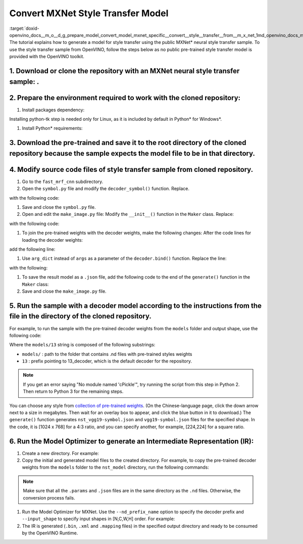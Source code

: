 .. index:: pair: page; Convert MXNet Style Transfer Model
.. _doxid-openvino_docs__m_o__d_g_prepare_model_convert_model_mxnet_specific__convert__style__transfer__from__m_x_net:


Convert MXNet Style Transfer Model
==================================

:target:`doxid-openvino_docs__m_o__d_g_prepare_model_convert_model_mxnet_specific__convert__style__transfer__from__m_x_net_1md_openvino_docs_mo_dg_prepare_model_convert_model_mxnet_specific_convert_style_transfer_from_mxnet` The tutorial explains how to generate a model for style transfer using the public MXNet\* neural style transfer sample. To use the style transfer sample from OpenVINO, follow the steps below as no public pre-trained style transfer model is provided with the OpenVINO toolkit.

1. Download or clone the repository with an MXNet neural style transfer sample: .
+++++++++++++++++++++++++++++++++++++++++++++++++++++++++++++++++++++++++++++++++

2. Prepare the environment required to work with the cloned repository:
+++++++++++++++++++++++++++++++++++++++++++++++++++++++++++++++++++++++

#. Install packages dependency:
   
   
   
   .. ref-code-block:: cpp
   
   	sudo apt-get install python-tk

Installing python-tk step is needed only for Linux, as it is included by default in Python\* for Windows\*.

#. Install Python\* requirements:
   
   .. ref-code-block:: cpp
   
   	pip3 install --user mxnet
   	pip3 install --user matplotlib
   	pip3 install --user scikit-image

3. Download the pre-trained  and save it to the root directory of the cloned repository because the sample expects the model  file to be in that directory.
+++++++++++++++++++++++++++++++++++++++++++++++++++++++++++++++++++++++++++++++++++++++++++++++++++++++++++++++++++++++++++++++++++++++++++++++++++++++++++

4. Modify source code files of style transfer sample from cloned repository.
++++++++++++++++++++++++++++++++++++++++++++++++++++++++++++++++++++++++++++

#. Go to the ``fast_mrf_cnn`` subdirectory.
   
   .. ref-code-block:: cpp
   
   	cd ./fast_mrf_cnn

#. Open the ``symbol.py`` file and modify the ``decoder_symbol()`` function. Replace.
   
   .. ref-code-block:: cpp
   
   	def decoder_symbol():
   	    data = mx.sym.Variable('data')
   	    data = mx.sym.Convolution(data=data, num_filter=256, kernel=(3,3), pad=(1,1), stride=(1, 1), name='deco_conv1')

with the following code:



.. ref-code-block:: cpp

	def decoder_symbol_with_vgg(vgg_symbol):
	    data = mx.sym.Convolution(data=vgg_symbol, num_filter=256, kernel=(3,3), pad=(1,1), stride=(1, 1), name='deco_conv1')

#. Save and close the ``symbol.py`` file.

#. Open and edit the ``make_image.py`` file: Modify the ``__init__()`` function in the ``Maker`` class. Replace:
   
   
   
   .. ref-code-block:: cpp
   
   	decoder = symbol.decoder_symbol()

with the following code:



.. ref-code-block:: cpp

	decoder = symbol.decoder_symbol_with_vgg(vgg_symbol)

#. To join the pre-trained weights with the decoder weights, make the following changes: After the code lines for loading the decoder weights:
   
   
   
   .. ref-code-block:: cpp
   
   	args = mx.nd.load('%s_decoder_args.nd'%model_prefix)
   	auxs = mx.nd.load('%s_decoder_auxs.nd'%model_prefix)

add the following line:



.. ref-code-block:: cpp

	arg_dict.update(args)

#. Use ``arg_dict`` instead of ``args`` as a parameter of the ``decoder.bind()`` function. Replace the line:
   
   
   
   .. ref-code-block:: cpp
   
   	self.deco_executor = decoder.bind(ctx=mx.gpu(), args=args, aux_states=auxs)

with the following:



.. ref-code-block:: cpp

	self.deco_executor = decoder.bind(ctx=mx.cpu(), args=arg_dict, aux_states=auxs)

#. To save the result model as a ``.json`` file, add the following code to the end of the ``generate()`` function in the ``Maker`` class:
   
   
   
   .. ref-code-block:: cpp
   
   	self.vgg_executor._symbol.save('{}-symbol.json'.format('vgg19'))
   	self.deco_executor._symbol.save('{}-symbol.json'.format('nst_vgg19'))

#. Save and close the ``make_image.py`` file.

5. Run the sample with a decoder model according to the instructions from the  file in the  directory of the cloned repository.
+++++++++++++++++++++++++++++++++++++++++++++++++++++++++++++++++++++++++++++++++++++++++++++++++++++++++++++++++++++++++++++++

For example, to run the sample with the pre-trained decoder weights from the ``models`` folder and output shape, use the following code:



.. ref-code-block:: cpp

	import make_image
	maker = make_image.Maker('models/13', (1024, 768))
	maker.generate('output.jpg', '../images/tubingen.jpg')

Where the ``models/13`` string is composed of the following substrings:

* ``models/`` : path to the folder that contains .nd files with pre-trained styles weights

* ``13`` : prefix pointing to 13_decoder, which is the default decoder for the repository.

.. note:: If you get an error saying "No module named 'cPickle'", try running the script from this step in Python 2. Then return to Python 3 for the remaining steps.

You can choose any style from `collection of pre-trained weights <https://pan.baidu.com/s/1skMHqYp>`__. (On the Chinese-language page, click the down arrow next to a size in megabytes. Then wait for an overlay box to appear, and click the blue button in it to download.) The ``generate()`` function generates ``nst_vgg19-symbol.json`` and ``vgg19-symbol.json`` files for the specified shape. In the code, it is [1024 x 768] for a 4:3 ratio, and you can specify another, for example, [224,224] for a square ratio.

6. Run the Model Optimizer to generate an Intermediate Representation (IR):
+++++++++++++++++++++++++++++++++++++++++++++++++++++++++++++++++++++++++++

#. Create a new directory. For example:
   
   
   
   .. ref-code-block:: cpp
   
   	mkdir nst_model

#. Copy the initial and generated model files to the created directory. For example, to copy the pre-trained decoder weights from the ``models`` folder to the ``nst_model`` directory, run the following commands:
   
   
   
   .. ref-code-block:: cpp
   
   	cp nst_vgg19-symbol.json nst_model
   	cp vgg19-symbol.json nst_model
   	cp ../vgg19.params nst_model/vgg19-0000.params
   	cp models/13_decoder_args.nd nst_model
   	cp models/13_decoder_auxs.nd nst_model

.. note:: Make sure that all the ``.params`` and ``.json`` files are in the same directory as the ``.nd`` files. Otherwise, the conversion process fails.

#. Run the Model Optimizer for MXNet. Use the ``--nd_prefix_name`` option to specify the decoder prefix and ``--input_shape`` to specify input shapes in [N,C,W,H] order. For example:
   
   
   
   .. ref-code-block:: cpp
   
   	mo --input_symbol <path/to/nst_model>/nst_vgg19-symbol.json --framework mxnet --output_dir <path/to/output_dir> --input_shape [1,3,224,224] --nd_prefix_name 13_decoder --pretrained_model <path/to/nst_model>/vgg19-0000.params

#. The IR is generated (``.bin``, ``.xml`` and ``.mapping`` files) in the specified output directory and ready to be consumed by the OpenVINO Runtime.

